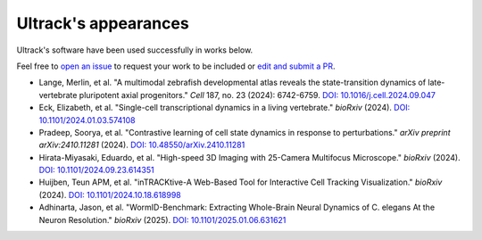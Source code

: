 Ultrack's appearances
---------------------

Ultrack's software have been used successfully in works below.

Feel free to `open an issue <https://github.com/royerlab/ultrack/issues/new>`_ to request your work to be included or `edit and submit a PR <https://github.com/royerlab/ultrack/edit/main/docs/source/appearances.rst>`_.


- Lange, Merlin, et al. "A multimodal zebrafish developmental atlas reveals the state-transition dynamics of late-vertebrate pluripotent axial progenitors." *Cell* 187, no. 23 (2024): 6742-6759.
  `DOI: 10.1016/j.cell.2024.09.047 <https://doi.org/10.1016/j.cell.2024.09.047>`_

- Eck, Elizabeth, et al. "Single-cell transcriptional dynamics in a living vertebrate." *bioRxiv* (2024).
  `DOI: 10.1101/2024.01.03.574108 <https://doi.org/10.1101/2024.01.03.574108>`_

- Pradeep, Soorya, et al. "Contrastive learning of cell state dynamics in response to perturbations." *arXiv preprint arXiv:2410.11281* (2024).
  `DOI: 10.48550/arXiv.2410.11281 <https://doi.org/10.48550/arXiv.2410.11281>`_

- Hirata-Miyasaki, Eduardo, et al. "High-speed 3D Imaging with 25-Camera Multifocus Microscope." *bioRxiv* (2024).
  `DOI: 10.1101/2024.09.23.614351 <https://doi.org/10.1101/2024.09.23.614351>`_

- Huijben, Teun APM, et al. "inTRACKtive-A Web-Based Tool for Interactive Cell Tracking Visualization." *bioRxiv* (2024).
  `DOI: 10.1101/2024.10.18.618998 <https://doi.org/10.1101/2024.10.18.618998>`_

- Adhinarta, Jason, et al. "WormID-Benchmark: Extracting Whole-Brain Neural Dynamics of C. elegans At the Neuron Resolution." *bioRxiv* (2025).
  `DOI: 10.1101/2025.01.06.631621 <https://doi.org/10.1101/2025.01.06.631621>`_
